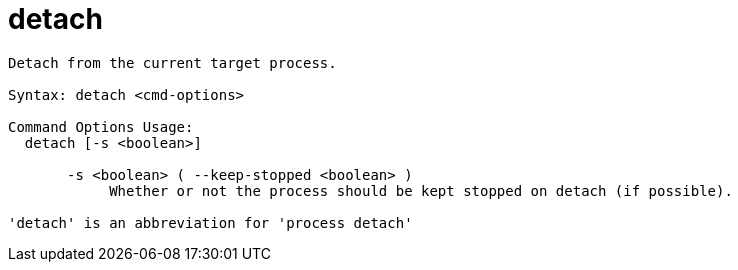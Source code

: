 = detach

----
Detach from the current target process.

Syntax: detach <cmd-options>

Command Options Usage:
  detach [-s <boolean>]

       -s <boolean> ( --keep-stopped <boolean> )
            Whether or not the process should be kept stopped on detach (if possible).

'detach' is an abbreviation for 'process detach'
----
